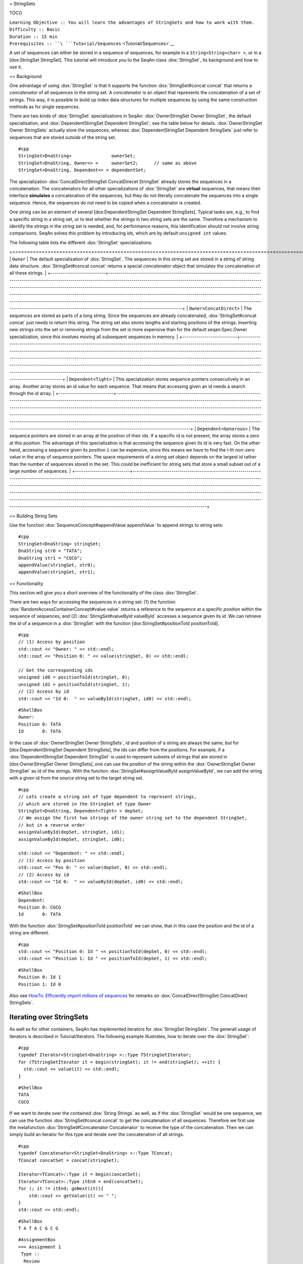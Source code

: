 = StringSets

TOC()

| ``Learning Objective :: You will learn the advantages of StringSets and how to work with them.``
| ``Difficulty :: Basic``
| ``Duration :: 15 min``
| ``Prerequisites :: ``\ ```Tutorial/Sequences`` <Tutorial/Sequences>`__

A set of sequences can either be stored in a sequence of sequences, for
example in a ``String<String<char> >``, or in a [dox:StringSet
StringSet]. This tutorial will introduce you to the SeqAn class
:dox:`StringSet`, its background and how to use it.

== Background

One advantage of using :dox:`StringSet` is that it supports the
function :dox:`StringSet#concat concat` that returns a *concatenator* of
all sequences in the string set. A *concatenator* is an object that
represents the concatenation of a set of strings. This way, it is
possible to build up index data structures for multiple sequences by
using the same construction methods as for single sequences.

There are two kinds of :dox:`StringSet` specializations in
SeqAn: :dox:`OwnerStringSet Owner StringSet`, the default specialisation,
and :dox:`DependentStringSet Dependent StringSet`; see the table below
for details. :dox:`OwnerStringSet Owner StringSets` actually store the
sequences, whereas :dox:`DependentStringSet Dependent StringSets` just
refer to sequences that are stored outside of the string set.

::

    #cpp
    StringSet<DnaString>               ownerSet;
    StringSet<DnaString, Owner<> >     ownerSet2;      // same as above
    StringSet<DnaString, Dependent<> > dependentSet;

The specialization :dox:`ConcatDirectStringSet ConcatDirecet StringSet`
already stores the sequences in a concatenation. The concatenators for
all other specializations of :dox:`StringSet` are **virtual**
sequences, that means their interface **simulates** a concatenation of
the sequences, but they do not literally concatenate the sequences into
a single sequence. Hence, the sequences do not need to be copied when a
concatenator is created.

One string can be an element of several [dox:DependentStringSet
Dependent StringSets]. Typical tasks are, e.g., to find a specific
string in a string set, or to test whether the strings in two string
sets are the same. Therefore a mechanism to identify the strings in the
string set is needed, and, for performance reasons, this identification
should not involve string comparisons. SeqAn solves this problem by
introducing *ids*, which are by default ``unsigned int`` values.

The following table lists the different :dox:`StringSet`
specializations:

+---------------------------+--------------------------------------------------------------------------------------------------------------------------------------------------------------------------------------------------------------------------------------------------------------------------------------------------------------------------------------------------------------------------------------------------------------------------------------------------------------------------------------------------------------------------------------------------------------------------------------------------------------------------------------------------------------------------------+
| Specialization            | Description                                                                                                                                                                                                                                                                                                                                                                                                                                                                                                                                                                                                                                                                    |
| ==============            | ===========                                                                                                                                                                                                                                                                                                                                                                                                                                                                                                                                                                                                                                                                    |

+===========================+================================================================================================================================================================================================================================================================================================================================================================================================================================================================================================================================================================================================================================================================================+
| ``Owner``                 | The default specialization of :dox:`StringSet`. The sequences in this string set are stored in a string of string data structure. :dox:`StringSet#concat concat` returns a special *concatenator* object that simulates the concatenation of all these strings.                                                                                                                                                                                                                                                                                                                                                                                                        |
+---------------------------+--------------------------------------------------------------------------------------------------------------------------------------------------------------------------------------------------------------------------------------------------------------------------------------------------------------------------------------------------------------------------------------------------------------------------------------------------------------------------------------------------------------------------------------------------------------------------------------------------------------------------------------------------------------------------------+
| ``Owner<ConcatDirect>``   | The sequences are stored as parts of a long string. Since the sequences are already concatenated, :dox:`StringSet#concat concat` just needs to return this string. The string set also stores lengths and starting positions of the strings. Inserting new strings into the set or removing strings from the set is more expensive than for the default seqan:Spec.Owner specialization, since this involves moving all subsequent sequences in memory.                                                                                                                                                                                                                         |
+---------------------------+--------------------------------------------------------------------------------------------------------------------------------------------------------------------------------------------------------------------------------------------------------------------------------------------------------------------------------------------------------------------------------------------------------------------------------------------------------------------------------------------------------------------------------------------------------------------------------------------------------------------------------------------------------------------------------+
| ``Dependent<Tight>``      | This specialization stores sequence pointers consecutively in an array. Another array stores an id value for each sequence. That means that accessing given an id needs a search through the id array.                                                                                                                                                                                                                                                                                                                                                                                                                                                                         |
+---------------------------+--------------------------------------------------------------------------------------------------------------------------------------------------------------------------------------------------------------------------------------------------------------------------------------------------------------------------------------------------------------------------------------------------------------------------------------------------------------------------------------------------------------------------------------------------------------------------------------------------------------------------------------------------------------------------------+
| ``Dependent<Generous>``   | The sequence pointers are stored in an array at the position of their ids. If a specific id is not present, the array stores a zero at this position. The advantage of this specialization is that accessing the sequence given its id is very fast. On the other hand, accessing a sequence given its position ``i`` can be expensive, since this means we have to find the *i*-th non-zero value in the array of sequence pointers. The space requirements of a string set object depends on the largest id rather than the number of sequences stored in the set. This could be inefficient for string sets that store a small subset out of a large number of sequences.   |
+---------------------------+--------------------------------------------------------------------------------------------------------------------------------------------------------------------------------------------------------------------------------------------------------------------------------------------------------------------------------------------------------------------------------------------------------------------------------------------------------------------------------------------------------------------------------------------------------------------------------------------------------------------------------------------------------------------------------+

== Building String Sets

Use the function :dox:`SequenceConcept#appendValue appendValue` to append
strings to string sets:

::

    #cpp
    StringSet<DnaString> stringSet;
    DnaString str0 = "TATA";
    DnaString str1 = "CGCG";
    appendValue(stringSet, str0);
    appendValue(stringSet, str1);

== Functionality

This section will give you a short overview of the functionality of the
class :dox:`StringSet`.

There are two ways for accessing the sequences in a string set: (1) the
function :dox:`RandomAccessContainerConcept#value value` returns a
reference to the sequence at a specific *position* within the sequence
of sequences, and (2) :dox:`StirngSet#valueById valueById` accesses a
sequence given its *id*. We can retrieve the *id* of a sequence in a
:dox:`StringSet` with the function [dox:StirngSet#positionToId
positionToId].

::

    #cpp
    // (1) Access by position
    std::cout << "Owner: " << std::endl;
    std::cout << "Position 0: " << value(stringSet, 0) << std::endl;

    // Get the corresponding ids
    unsigned id0 = positionToId(stringSet, 0);
    unsigned id1 = positionToId(stringSet, 1);
    // (2) Access by id
    std::cout << "Id 0:  " << valueById(stringSet, id0) << std::endl;

::

    #ShellBox
    Owner:
    Position 0: TATA
    Id       0: TATA

In the case of :dox:`OwnerStringSet Owner StringSets`, id and position of
a string are always the same, but for [dox:DependentStringSet Dependent
StringSets], the ids can differ from the positions. For example, if a
:dox:`DependentStringSet Dependent StringSet` is used to represent
subsets of strings that are stored in [dox:OwnerStringSet Owner
StringSets], one can use the position of the string within the
:dox:`OwnerStringSet Owner StringSet` as id of the strings. With the
function :dox:`StringSet#assignValueById assignValueById`, we can add the
string with a given id from the source string set to the target string
set.

::

    #cpp
    // Lets create a string set of type dependent to represent strings,
    // which are stored in the StringSet of type Owner
    StringSet<DnaString, Dependent<Tight> > depSet;
    // We assign the first two strings of the owner string set to the dependent StringSet,
    // but in a reverse order
    assignValueById(depSet, stringSet, id1);
    assignValueById(depSet, stringSet, id0);

    std::cout << "Dependent: " << std::endl;
    // (1) Access by position
    std::cout << "Pos 0: " << value(depSet, 0) << std::endl;
    // (2) Access by id
    std::cout << "Id 0:  " << valueById(depSet, id0) << std::endl;

::

    #ShellBox
    Dependent:
    Position 0: CGCG
    Id       0: TATA

With the function :dox:`StringSet#positionToId positionToId` we can show,
that in this case the position and the id of a string are different.

::

    #cpp
    std::cout << "Position 0: Id " << positionToId(depSet, 0) << std::endl;
    std::cout << "Position 1: Id " << positionToId(depSet, 1) << std::endl;

::

    #ShellBox
    Position 0: Id 1
    Position 1: Id 0

Also see `HowTo: Efficiently import millions of
sequences </HowTo/EfficientImportOfMillionsOfSequences>`__ for remarks
on :dox:`ConcatDirectStringSet ConcatDirect StringSets`.

Iterating over StringSets
~~~~~~~~~~~~~~~~~~~~~~~~~

As well as for other containers, SeqAn has implemented iterators for
:dox:`StringSet StringSets`. The generall usage of iterators is described
in Tutorial/Iterators. The following example illustrates, how to iterate
over the :dox:`StringSet`:

::

    #cpp
    typedef Iterator<StringSet<DnaString> >::Type TStringSetIterator;
    for (TStringSetIterator it = begin(stringSet); it != end(stringSet); ++it) {
      std::cout << value(it) << std::endl;
    }

::

    #ShellBox
    TATA
    CGCG

If we want to iterate over the contained :dox:`String Strings` as well,
as if the :dox:`StringSet` would be one sequence, we can use
the function :dox:`StringSet#concat concat` to get the concatenation of
all sequences. Therefore we first use the metafunction
:dox:`StringSet#Concatenator Concatenator` to receive the type of the
concatenation. Then we can simply build an iterator for this type and
iterate over the concatenation of all strings.

::

    #cpp
    typedef Concatenator<StringSet<DnaString> >::Type TConcat;
    TConcat concatSet = concat(stringSet);

    Iterator<TConcat>::Type it = begin(concatSet);
    Iterator<TConcat>::Type itEnd = end(concatSet);
    for (; it != itEnd; goNext(it)){
        std::cout << getValue(it) << " ";
    }
    std::cout << std::endl;

::

    #ShellBox
    T A T A C G C G

::

    #AssignmentBox
    === Assignment 1
     Type ::
      Review
     Objective ::
     Build a string set with default specialization and which contains the strings "AAA", "CCC", "GGG" and "TTT". After that print the length of the string set and use a simple for-loop to print all elements of the strings set.
     Solution ::
      Click ''more...'' to see the solution.
    <pre>#FoldOut
    ----
    [[Include(source:trunk/core/demos/tutorial/string_sets/assignment_1_solution.cpp)]]

Assignment 2
^^^^^^^^^^^^

| ``Type ::``
| `` Application``
| ``Objective :: ``
| `` In this task you will test, whether a :dox:`DependentStringSet Dependent StringSet` contains a string without comparing the actual sequences. ``
| `` Use the given code frame below and adjust it in the following way:\\ ``
| ``1) Build a :dox:`OwnerStringSet Owner StringSet` to store the given strings. \\``
| ``2) Get the corresponding ids for each position and store them. \\``
| ``3) Build a :dox:`DependentStringSet Dependent StringSet` and assign the strings of the owner string set from position 0,1 and 3 by their id to it.\\``
| ``4) Write a function ``\ ``isElement``\ `` which takes a ``\ ``StringSet<Dependent<> >``\ `` and a ``\ ``Id``\ `` as arguments and checks whether a string set contains a string with a given id.\\``
| ``5) Check if the string set contains the string of position 3 and 2 and print the result.\\``
|

::

    #cpp
    #include <iostream>
    #include <seqan/sequence.h>
    #include <seqan/file.h>

    using namespace seqan;


    int main()
    {
        // Build strings
        DnaString str0 = "TATA";
        DnaString str1 = "CGCG";
        DnaString str2 = "TTAAGGCC";
        DnaString str3 = "ATGC";
        DnaString str4 = "AGTGTCA";

        // Your code

        return 0;
    }

| ``Hints :: ``
| `` You can use the SeqAn functions :dox:`StringSet#positionToId positionToId` and :dox:`StringSet#assignValueById assignValueById`.``
| ``Solution :: ``
| `` Click ``\ *``more...``*\ `` to see the solution.``

::

    #FoldOut
    ----
    [[Include(source:trunk/core/demos/tutorial/string_sets/assignment_2_solution.cpp)]]

Workshop Assignment 4
^^^^^^^^^^^^^^^^^^^^^

| ``Type ::``
| `` Review``
| ``Objective :: ``
| ``  In this assignment, we pick up the example from the workshop assignments from the sequences and iterators tutorials. Take the last solution and change the code to build and use StringSets:``
``1) Build a StringSet of readList. Reuse the Rooted iterator above.\\``
``2) Iterate over the StringSet and print out the values.``

Include(source:trunk/core/demos/tutorial/string_sets/assignment_3b_workshop_solution.cpp)

| ``Solution :: ``
| `` Click ``\ *``more...``*\ `` to see the solution.``

::

    #FoldOut
    ----
    [[Include(source:trunk/core/demos/tutorial/string_sets/assignment_4_workshop_solution.cpp)]]

.. raw:: html

   </pre>

Submit a comment
~~~~~~~~~~~~~~~~

If you found a mistake, or have suggestions about an improvement of this
page press:
[/newticket?component=Documentation&description=Tutorial+Enhancement+for+page+http://trac.seqan.de/wiki/Tutorial/Sequences&type=enhancement
submit your comment]

.. raw:: mediawiki

   {{TracNotice|{{PAGENAME}}}}
